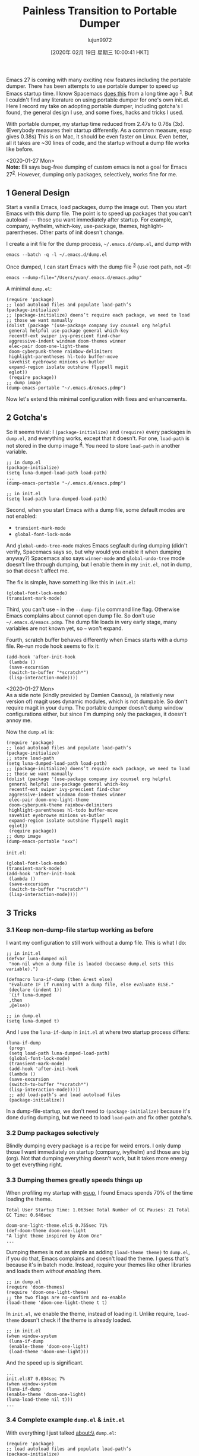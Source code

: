 #+TITLE: Painless Transition to Portable Dumper
#+URL: https://archive.casouri.cat/note/2020/painless-transition-to-portable-dumper/index.html
#+AUTHOR: lujun9972
#+TAGS: raw
#+DATE: [2020年 02月 19日 星期三 10:00:41 HKT]
#+LANGUAGE:  zh-CN
#+OPTIONS:  H:6 num:nil toc:t \n:nil ::t |:t ^:nil -:nil f:t *:t <:nil
Emacs 27 is coming with many exciting new features including the portable dumper. There has been attempts to use portable dumper to speed up Emacs startup time. I know Spacemacs [[https://github.com/syl20bnr/spacemacs/blob/develop/core/core-dumper.el][does this]] from a long time ago ^{[[#fn.1][1]]}. But I couldn't find any literature on using portable dumper for one's own init.el. Here I record my take on adopting portable dumper, including gotcha's I found, the general design I use, and some fixes, hacks and tricks I used.

With portable dumper, my startup time reduced from 2.47s to 0.76s (3x). (Everybody measures their startup differently. As a common measure, esup gives 0.38s) This is on Mac, it should be even faster on Linux. Even better, all it takes are ~30 lines of code, and the startup without a dump file works like before.

<2020-01-27 Mon>\\
*Note:* Eli says bug-free dumping of custom emacs is not a goal for Emacs 27^{[[#fn.2][2]]}. However, dumping only packages, selectively, works fine for me.

** 1 General Design
   :PROPERTIES:
   :CUSTOM_ID: org3ea95e0
   :END:

Start a vanilla Emacs, load packages, dump the image out. Then you start Emacs with this dump file. The point is to speed up packages that you can't autoload --- those you want immediately after startup. For example, company, ivy/helm, which-key, use-package, themes, highlight-parentheses. Other parts of init doesn't change.

I create a init file for the dump process, =~/.emacs.d/dump.el=, and dump with

#+BEGIN_EXAMPLE
  emacs --batch -q -l ~/.emacs.d/dump.el
#+END_EXAMPLE

Once dumped, I can start Emacs with the dump file ^{[[#fn.3][3]]} (use root path, not =~=!):

#+BEGIN_EXAMPLE
  emacs --dump-file="/Users/yuan/.emacs.d/emacs.pdmp"
#+END_EXAMPLE

A minimal =dump.el=:

#+BEGIN_EXAMPLE
  (require 'package)
  ;; load autoload files and populate load-path’s
  (package-initialize)
  ;; (package-initialize) doens’t require each package, we need to load
  ;; those we want manually
  (dolist (package '(use-package company ivy counsel org helpful
   general helpful use-package general which-key
   recentf-ext swiper ivy-prescient find-char
   aggressive-indent windman doom-themes winner
   elec-pair doom-one-light-theme
   doom-cyberpunk-theme rainbow-delimiters
   highlight-parentheses hl-todo buffer-move
   savehist eyebrowse minions ws-butler
   expand-region isolate outshine flyspell magit
   eglot))
   (require package))
  ;; dump image
  (dump-emacs-portable "~/.emacs.d/emacs.pdmp")
#+END_EXAMPLE

Now let's extend this minimal configuration with fixes and enhancements.

** 2 Gotcha's
   :PROPERTIES:
   :CUSTOM_ID: orgfc79eff
   :END:

So it seems trivial: I =(package-initialize)= and =(require)= every packages in =dump.el=, and everything works, except that it doesn't. For one, =load-path= is not stored in the dump image ^{[[#fn.4][4]]}. You need to store =load-path= in another variable.

#+BEGIN_EXAMPLE
  ;; in dump.el
  (package-initialize)
  (setq luna-dumped-load-path load-path)
  ...
  (dump-emacs-portable "~/.emacs.d/emacs.pdmp")

  ;; in init.el
  (setq load-path luna-dumped-load-path)
#+END_EXAMPLE

Second, when you start Emacs with a dump file, some default modes are not enabled:

- =transient-mark-mode=
- =global-font-lock-mode=

And =global-undo-tree-mode= makes Emacs segfault during dumping (didn't verify, Spacemacs says so, but why would you enable it when dumping anyway?) Spacemacs also says =winner-mode= and =global-undo-tree= mode doesn't live through dumping, but I enable them in my =init.el=, not in dump, so that doesn't affect me.

The fix is simple, have something like this in =init.el=:

#+BEGIN_EXAMPLE
  (global-font-lock-mode)
  (transient-mark-mode)
#+END_EXAMPLE

Third, you can't use =~= in the =--dump-file= command line flag. Otherwise Emacs complains about cannot open dump file. So don't use =~/.emacs.d/emacs.pdmp=. The dump file loads in very early stage, many variables are not known yet, so =~= won't expand.

Fourth, scratch buffer behaves differently when Emacs starts with a dump file.
Re-run mode hook seems to fix it:

#+BEGIN_EXAMPLE
  (add-hook 'after-init-hook
   (lambda ()
   (save-excursion
   (switch-to-buffer "*scratch*")
   (lisp-interaction-mode))))
#+END_EXAMPLE

<2020-01-27 Mon>\\
As a side note (kindly provided by Damien Cassou), (a relatively new version of) magit uses dynamic modules, which is not dumpable. So don't require magit in your dump. The portable dumper doesn't dump window configurations either, but since I'm dumping only the packages, it doesn't annoy me.

Now the =dump.el= is:

#+BEGIN_EXAMPLE
  (require 'package)
  ;; load autoload files and populate load-path’s
  (package-initialize)
  ;; store load-path
  (setq luna-dumped-load-path load-path)
  ;; (package-initialize) doens’t require each package, we need to load
  ;; those we want manually
  (dolist (package '(use-package company ivy counsel org helpful
   general helpful use-package general which-key
   recentf-ext swiper ivy-prescient find-char
   aggressive-indent windman doom-themes winner
   elec-pair doom-one-light-theme
   doom-cyberpunk-theme rainbow-delimiters
   highlight-parentheses hl-todo buffer-move
   savehist eyebrowse minions ws-butler
   expand-region isolate outshine flyspell magit
   eglot))
   (require package))
  ;; dump image
  (dump-emacs-portable "xxx")
#+END_EXAMPLE

=init.el=:

#+BEGIN_EXAMPLE
  (global-font-lock-mode)
  (transient-mark-mode)
  (add-hook 'after-init-hook
   (lambda ()
   (save-excursion
   (switch-to-buffer "*scratch*")
   (lisp-interaction-mode))))
#+END_EXAMPLE

** 3 Tricks
   :PROPERTIES:
   :CUSTOM_ID: orgdc871f5
   :END:

*** 3.1 Keep non-dump-file startup working as before
    :PROPERTIES:
    :CUSTOM_ID: orgd0a6044
    :END:

I want my configuration to still work without a dump file. This is what I do:

#+BEGIN_EXAMPLE
  ;; in init.el
  (defvar luna-dumped nil
   "non-nil when a dump file is loaded (because dump.el sets this variable).")

  (defmacro luna-if-dump (then &rest else)
   "Evaluate IF if running with a dump file, else evaluate ELSE."
   (declare (indent 1))
   `(if luna-dumped
   ,then
   ,@else))

  ;; in dump.el
  (setq luna-dumped t)
#+END_EXAMPLE

And I use the =luna-if-dump= in =init.el= at where two startup process differs:

#+BEGIN_EXAMPLE
  (luna-if-dump
   (progn
   (setq load-path luna-dumped-load-path)
   (global-font-lock-mode)
   (transient-mark-mode)
   (add-hook 'after-init-hook
   (lambda ()
   (save-excursion
   (switch-to-buffer "*scratch*")
   (lisp-interaction-mode)))))
   ;; add load-path’s and load autoload files
   (package-initialize))
#+END_EXAMPLE

In a dump-file-startup, we don't need to =(package-initialize)= because it's done during dumping, but we need to load =load-path= and fix other gotcha's.

*** 3.2 Dump packages selectively
    :PROPERTIES:
    :CUSTOM_ID: org24c3dcc
    :END:

Blindly dumping every package is a recipe for weird errors. I only dump those I want immediately on startup (company, ivy/helm) and those are big (org). Not that dumping everything doesn't work, but it takes more energy to get everything right.

*** 3.3 Dumping themes greatly speeds things up
    :PROPERTIES:
    :CUSTOM_ID: orgc16bdd3
    :END:

When profiling my startup with [[https://github.com/jschaf/esup][esup]], I found Emacs spends 70% of the time loading the theme.

#+BEGIN_EXAMPLE
  Total User Startup Time: 1.063sec Total Number of GC Pauses: 21 Total GC Time: 0.646sec

  doom-one-light-theme.el:5 0.755sec 71%
  (def-doom-theme doom-one-light
  "A light theme inspired by Atom One"
  ...
#+END_EXAMPLE

Dumping themes is not as simple as adding =(load-theme theme)= to =dump.el=, if you do that, Emacs complains and doesn't load the theme. I guess that's because it's in batch mode. Instead, require your themes like other libraries and loads them /without enabling them/.

#+BEGIN_EXAMPLE
  ;; in dump.el
  (require 'doom-themes)
  (require 'doom-one-light-theme)
  ;; the two flags are no-confirm and no-enable
  (load-theme 'doom-one-light-theme t t)
#+END_EXAMPLE

In =init.el=, we enable the theme, instead of loading it. Unlike require, =load-theme= doesn't check if the theme is already loaded.

#+BEGIN_EXAMPLE
  ;; in init.el
  (when window-system
   (luna-if-dump
   (enable-theme 'doom-one-light)
   (load-theme 'doom-one-light)))
#+END_EXAMPLE

And the speed up is significant.

#+BEGIN_EXAMPLE
  ...
  init.el:87 0.034sec 7%
  (when window-system
  (luna-if-dump
  (enable-theme 'doom-one-light)
  (luna-load-theme nil t)))
  ...
#+END_EXAMPLE

*** 3.4 Complete example =dump.el= & =init.el=
    :PROPERTIES:
    :CUSTOM_ID: orga887c55
    :END:

With everything I just talked about:\\
=dump.el=:

#+BEGIN_EXAMPLE
  (require 'package)
  ;; load autoload files and populate load-path’s
  (package-initialize)
  ;; store load-path
  (setq luna-dumped-load-path load-path
   luna-dumped t)
  ;; (package-initialize) doens’t require each package, we need to load
  ;; those we want manually
  (dolist (package '(use-package company ivy counsel org helpful
   general helpful use-package general which-key
   recentf-ext swiper ivy-prescient find-char
   aggressive-indent windman doom-themes winner
   elec-pair doom-one-light-theme
   doom-cyberpunk-theme rainbow-delimiters
   highlight-parentheses hl-todo buffer-move
   savehist eyebrowse minions ws-butler
   expand-region isolate outshine flyspell magit
   eglot))
   (require package))
  ;; pre-load themes
  (load-theme 'doom-one-light-theme t t)
  (load-theme 'doom-cyberpunk-theme t t)
  ;; dump image
  (dump-emacs-portable "~/.emacs.d/emacs.pdmp")
#+END_EXAMPLE

=init.el=:

#+BEGIN_EXAMPLE
  (luna-if-dump
   (progn
   (setq load-path luna-dumped-load-path)
   (global-font-lock-mode)
   (transient-mark-mode)
   (add-hook 'after-init-hook
   (lambda ()
   (save-excursion
   (switch-to-buffer "*scratch*")
   (lisp-interaction-mode)))))
   ;; add load-path’s and load autoload files
   (package-initialize))
  ;; load theme
  (when window-system
   (luna-if-dump
   (enable-theme 'doom-one-light)
   (luna-load-theme)))
#+END_EXAMPLE

After everything works, I wrapped dump file's path with variables and added =defvar= for variables I introduced, and did other irrelevant stuff.

** 4 Final notes
   :PROPERTIES:
   :CUSTOM_ID: org3a0e5a6
   :END:

You can be more aggressive and dump /all/ packages and init files. But 1) since current approach is fast enough, the marginal benefit you get hardly justifies the effort; 2) if you dump your init files, you need to re-dump every time you change your configuration. Oh, and there are a bunch of Lisp objects that cannot be dumped, e.g., window configuration. Just think about the work needed to handle those in your init files. If you really care that much about speed, [[https://github.com/hlissner/doom-emacs][Dark Side]] is always awaiting.

** 5 Some fixes and hacks
   :PROPERTIES:
   :CUSTOM_ID: org586ab01
   :END:

Here I record some problems I encountered that's not related to dumping.

*** 5.1 recentf-ext
    :PROPERTIES:
    :CUSTOM_ID: orgff3e5f8
    :END:

When dumping recentf-ext, I found some problems and changed two places in =recentf-ext.el=. It has a =(recentf-mode 1)= as a top level form. That means =recentf-mode= enables whenever =recentf-ext.el= loads. Not good. I removed it. It also has a line requiring for =cl=, although it didn't use it, I removed that as well. My fork is at [[https://github.com/casouri/lunarymacs/blob/master/site-lisp/recentf-ext.el][here]].

*** 5.2 Use esup with dump file
    :PROPERTIES:
    :CUSTOM_ID: orgbbe61fe
    :END:

[[https://github.com/jschaf/esup][esup]] is a great way to see what package is taking most time in startup. It helps me to find what package to dump. However, esup doesn't support loading dump files, and we need to modify it a bit. We also want to know if we are in esup child process, so we don't start an emacs server (and do other things differently, depends on your configuration). Go to =esup= in =esup.el= (by =find-library=), and change the =process-args=:

#+BEGIN_EXAMPLE
  ("*esup-child*"
   "*esup-child*"
   ,esup-emacs-path
   ,@args
   "-q"
   "-L" ,esup-load-path
   "-l" "esup-child"
   ;; +++++++++++++++++++++++++++++++++++++++++
   "--dump-file=/Users/yuan/.emacs.d/emacs.pdmp"
   "--eval (setq luna-in-esup t)"
   ;; +++++++++++++++++++++++++++++++++++++++++
   ,(format "--eval=(esup-child-run \"%s\" \"%s\" %d)"
   init-file
   esup-server-port
   esup-depth))
#+END_EXAMPLE

** 6 Other speedup tricks
   :PROPERTIES:
   :CUSTOM_ID: org8f72c56
   :END:

*** 6.1 early-init.el
    :PROPERTIES:
    :CUSTOM_ID: org6fd8df6
    :END:

This [[https://www.reddit.com/r/emacs/comments/enmbv4/earlyinitel_reduce_init_time_about_02_sec_and/][post about early-init.el speedup]] is useful. Here is [[https://github.com/casouri/lunarymacs/blob/master/early-init.el][my early-init.el]].

*** 6.2 Start with correct frame size
    :PROPERTIES:
    :CUSTOM_ID: orgfe69e64
    :END:

Normally Emacs starts with a small frame, and if you have =(toggle-frame-maximized)=, it later expands to the full size. You can eliminate this annoying flicker and make Emacs show up with full frame size. I learned it from [[https://emacs-china.org/t/emacs/11271/11?u=casouri][this emacs-china post]]. Basically you use =-g= (for geometry) and =--font= flags together to size the startup frame. I use

#+BEGIN_EXAMPLE
  ~/bin/emacs -g 151x50 -font "SF Mono-13"
#+END_EXAMPLE

At the point (<2020-01-18 Sat>) you can't use =--dump-file= with =-g= and =-font= because of a bug, but it should be fixed soon. See [[https://debbugs.gnu.org/cgi/bugreport.cgi?bug=39168][here]].

*** 6.3 Eliminate theme flicker
    :PROPERTIES:
    :CUSTOM_ID: orga2025a8
    :END:

Manateelazycat [[https://github.com/manateelazycat/lazycat-emacs/blob/39a74af15d3343219997a3c7894e9bb87cfc4e6c/site-lisp/config/init.el#L17][sets default background to theme background in custom.el]]. This way Emacs starts with your theme's background color, instead of white.

** Footnotes:
   :PROPERTIES:
   :CUSTOM_ID: footnotes
   :CLASS: footnotes
   :END:

^{[[#fnr.1][1]]}

And people have been using the old dumping facility for a even longer time, you can found more on EmacsWiki.

^{[[#fnr.2][2]]}

Quote from [[https://www.reddit.com/r/emacs/comments/eqhvt7/use_portable_dumper_in_your_init/fewiwr7?utm_source=share&utm_medium=web2x][reddit]]:

#+BEGIN_QUOTE
  Caveat emptor: Re-dumping is still not 100% bug-free in the current Emacs codebase (both the emacs-27 release branch and master). There are known issues, and quite probably some unknown ones. Making re-dumping bug-free is not a goal for Emacs 27.1, so this feature should be at this point considered as experimental "use at your own risk" one.
#+END_QUOTE

^{[[#fnr.3][3]]}

Apart from =--dump-file=, =--dump= also works, even though =emacs --help= didn't mention it. Spacemacs uses =--dump=.

^{[[#fnr.4][4]]}

You can found more about it in Emacs 27's Manual. I was foolish enough to read the online manual (Emacs 26 at the time) and not aware of the =load-path= thing until I read Spacemacs's implementation.

Written by Yuan Fu <[[mailto:casouri@gmail.com][casouri@gmail.com]]>

First Published on 2020-01-17 Fri 23:34

Last modified on 2020-02-03 Mon 23:02

